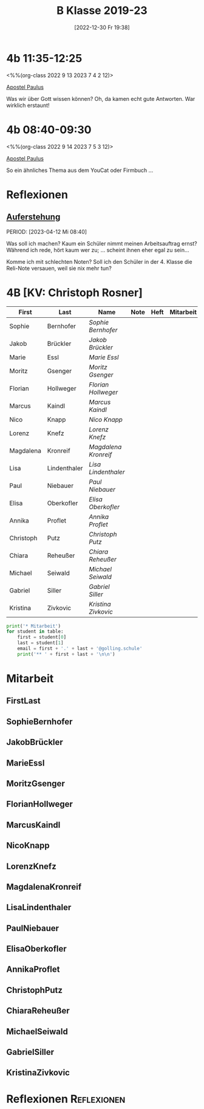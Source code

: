 #+title:      B Klasse 2019-23
#+date:       [2022-12-30 Fr 19:38]
#+filetags:   :4b:Project:
#+identifier: 20221230T193843
#+CATEGORY: golling

* 4b 11:35-12:25
<%%(org-class 2022 9 13 2023 7 4 2 12)>

[[denote:20221226T111248][Apostel Paulus]]

Was wir über Gott wissen können?
Oh, da kamen echt gute Antworten. War wirklich erstaunt!

* 4b 08:40-09:30
<%%(org-class 2022 9 14 2023 7 5 3 12)>

[[denote:20221226T111248][Apostel Paulus]]

So ein ähnliches Thema aus dem YouCat oder Firmbuch ...


* Reflexionen

** [[denote:20230403T101428][Auferstehung]]
PERIOD: [2023-04-12 Mi 08:40]

Was soll ich machen? Kaum ein Schüler nimmt meinen Arbeitsauftrag ernst? Während ich rede, hört kaum wer zu; ... scheint ihnen eher egal zu sein...

Komme ich mit schlechten Noten? Soll ich den Schüler in der 4. Klasse die Reli-Note versauen, weil sie nix mehr tun?

* 4B [KV: Christoph Rosner]


#+Name: 2021-students
| First     | Last         | Name               | Note | Heft | Mitarbeit | LZK |
|-----------+--------------+--------------------+------+------+-----------+-----|
| Sophie    | Bernhofer    | [[SophieBernhofer][Sophie Bernhofer]]   |      |      |           |     |
| Jakob     | Brückler     | [[JakobBrückler][Jakob Brückler]]     |      |      |           |     |
| Marie     | Essl         | [[MarieEssl][Marie Essl]]         |      |      |           |     |
| Moritz    | Gsenger      | [[MoritzGsenger][Moritz Gsenger]]     |      |      |           |     |
| Florian   | Hollweger    | [[FlorianHollweger][Florian Hollweger]]  |      |      |           |     |
| Marcus    | Kaindl       | [[MarcusKaindl][Marcus Kaindl]]      |      |      |           |     |
| Nico      | Knapp        | [[NicoKnapp][Nico Knapp]]         |      |      |           |     |
| Lorenz    | Knefz        | [[LorenzKnefz][Lorenz Knefz]]       |      |      |           |     |
| Magdalena | Kronreif     | [[MagdalenaKronreif][Magdalena Kronreif]] |      |      |           |     |
| Lisa      | Lindenthaler | [[LisaLindenthaler][Lisa Lindenthaler]]  |      |      |           |     |
| Paul      | Niebauer     | [[PaulNiebauer][Paul Niebauer]]      |      |      |           |     |
| Elisa     | Oberkofler   | [[ElisaOberkofler][Elisa Oberkofler]]   |      |      |           |     |
| Annika    | Proflet      | [[AnnikaProflet][Annika Proflet]]     |      |      |           |     |
| Christoph | Putz         | [[ChristophPutz][Christoph Putz]]     |      |      |           |     |
| Chiara    | Reheußer     | [[ChiaraReheußer][Chiara Reheußer]]    |      |      |           |     |
| Michael   | Seiwald      | [[MichaelSeiwald][Michael Seiwald]]    |      |      |           |     |
| Gabriel   | Siller       | [[GabrielSiller][Gabriel Siller]]     |      |      |           |     |
| Kristina  | Zivkovic     | [[KristinaZivkovic][Kristina Zivkovic]]  |      |      |           |     |
|-----------+--------------+--------------------+------+------+-----------+-----|
#+TBLFM: $4=vmean($5..$>)
#+TBLFM: $3='(concat "[[" $1 $2 "][" $1 " " $2 "]]")
#+TBLFM: $4='(identity remote(2021-22-Mitarbeit,@@#$4))

#+BEGIN_SRC python :var table=2021-students :results output raw
print('* Mitarbeit')
for student in table:
    first = student[0]
    last = student[1]
    email = first + '.' + last + '@golling.schule'
    print('** ' + first + last + '\n\n')
#+END_SRC

#+RESULTS:
* Mitarbeit
** FirstLast


** SophieBernhofer


** JakobBrückler


** MarieEssl


** MoritzGsenger


** FlorianHollweger


** MarcusKaindl


** NicoKnapp


** LorenzKnefz


** MagdalenaKronreif


** LisaLindenthaler


** PaulNiebauer


** ElisaOberkofler


** AnnikaProflet


** ChristophPutz


** ChiaraReheußer


** MichaelSeiwald


** GabrielSiller


** KristinaZivkovic


* Reflexionen                                                   :Reflexionen:


